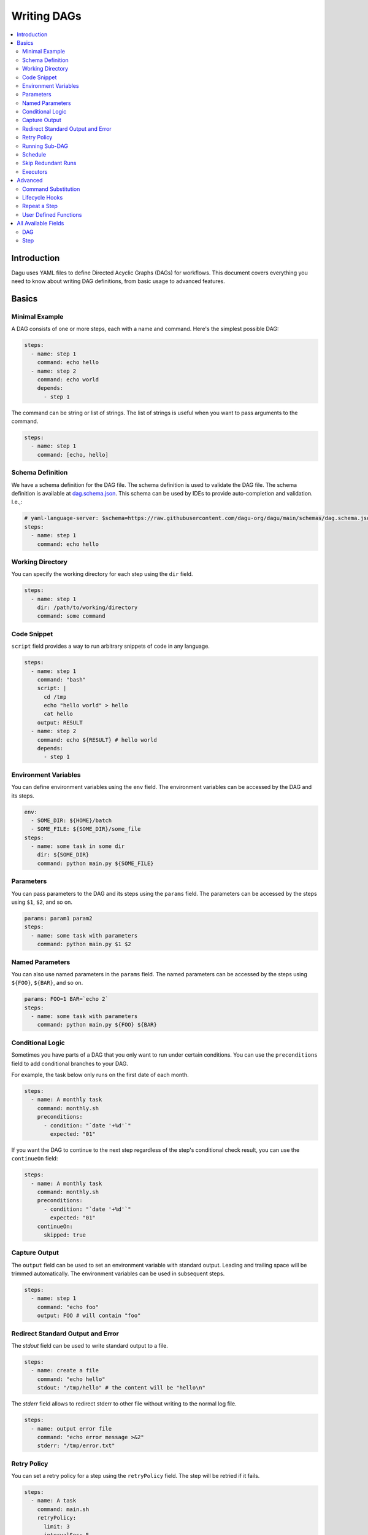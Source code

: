 .. _Yaml Format:

Writing DAGs
==========================

.. contents::
    :local:

Introduction
------------
Dagu uses YAML files to define Directed Acyclic Graphs (DAGs) for workflows. This document covers everything you need to know about writing DAG definitions, from basic usage to advanced features.

Basics
--------

Minimal Example
~~~~~~~~~~~~~~~~

A DAG consists of one or more steps, each with a name and command. Here's the simplest possible DAG:

.. code-block:: yaml

  steps:
    - name: step 1
      command: echo hello
    - name: step 2
      command: echo world
      depends:
        - step 1

The command can be string or list of strings. The list of strings is useful when you want to pass arguments to the command.

.. code-block:: yaml

  steps:
    - name: step 1
      command: [echo, hello]

.. _specifying working dir:

Schema Definition
~~~~~~~~~~~~~~~~~~

We have a schema definition for the DAG file. The schema definition is used to validate the DAG file. The schema definition is available at `dag.schema.json <https://github.com/dagu-org/dagu/blob/main/schemas/dag.schema.json>`_. This schema can be used by IDEs to provide auto-completion and validation. I.e.,:

.. code-block:: yaml

  # yaml-language-server: $schema=https://raw.githubusercontent.com/dagu-org/dagu/main/schemas/dag.schema.json
  steps:
    - name: step 1
      command: echo hello

Working Directory
~~~~~~~~~~~~~~~~~~

You can specify the working directory for each step using the ``dir`` field.

.. code-block:: yaml

  steps:
    - name: step 1
      dir: /path/to/working/directory
      command: some command

Code Snippet
~~~~~~~~~~~~~

``script`` field provides a way to run arbitrary snippets of code in any language.

.. code-block:: yaml

  steps:
    - name: step 1
      command: "bash"
      script: |
        cd /tmp
        echo "hello world" > hello
        cat hello
      output: RESULT
    - name: step 2
      command: echo ${RESULT} # hello world
      depends:
        - step 1

Environment Variables
~~~~~~~~~~~~~~~~~~~~~~~

You can define environment variables using the ``env`` field. The environment variables can be accessed by the DAG and its steps.


.. code-block:: yaml

  env:
    - SOME_DIR: ${HOME}/batch
    - SOME_FILE: ${SOME_DIR}/some_file 
  steps:
    - name: some task in some dir
      dir: ${SOME_DIR}
      command: python main.py ${SOME_FILE}

Parameters
~~~~~~~~~~~

You can pass parameters to the DAG and its steps using the ``params`` field. The parameters can be accessed by the steps using ``$1``, ``$2``, and so on.

.. code-block:: yaml

  params: param1 param2
  steps:
    - name: some task with parameters
      command: python main.py $1 $2

Named Parameters
~~~~~~~~~~~~~~~~

You can also use named parameters in the ``params`` field. The named parameters can be accessed by the steps using ``${FOO}``, ``${BAR}``, and so on.

.. code-block:: yaml

  params: FOO=1 BAR=`echo 2`
  steps:
    - name: some task with parameters
      command: python main.py ${FOO} ${BAR}

Conditional Logic
~~~~~~~~~~~~~~~~~~

Sometimes you have parts of a DAG that you only want to run under certain conditions. You can use the ``preconditions`` field to add conditional branches to your DAG.

For example, the task below only runs on the first date of each month.

.. code-block:: yaml

  steps:
    - name: A monthly task
      command: monthly.sh
      preconditions:
        - condition: "`date '+%d'`"
          expected: "01"

If you want the DAG to continue to the next step regardless of the step's conditional check result, you can use the ``continueOn`` field:

.. code-block:: yaml

  steps:
    - name: A monthly task
      command: monthly.sh
      preconditions:
        - condition: "`date '+%d'`"
          expected: "01"
      continueOn:
        skipped: true

Capture Output
~~~~~~~~~~~~~~

The ``output`` field can be used to set an environment variable with standard output. Leading and trailing space will be trimmed automatically. The environment variables can be used in subsequent steps.

.. code-block:: yaml

  steps:
    - name: step 1
      command: "echo foo"
      output: FOO # will contain "foo"

Redirect Standard Output and Error
~~~~~~~~~~~~~~~~~~~~~~~~~~~~~~~~~~~~~~

The `stdout` field can be used to write standard output to a file.

.. code-block:: yaml

  steps:
    - name: create a file
      command: "echo hello"
      stdout: "/tmp/hello" # the content will be "hello\n"

The `stderr` field allows to redirect stderr to other file without writing to the normal log file.

.. code-block:: yaml

  steps:
    - name: output error file
      command: "echo error message >&2"
      stderr: "/tmp/error.txt"

Retry Policy
~~~~~~~~~~~~~

You can set a retry policy for a step using the ``retryPolicy`` field. The step will be retried if it fails.

.. code-block:: yaml

  steps:
    - name: A task
      command: main.sh
      retryPolicy:
        limit: 3
        intervalSec: 5

Running Sub-DAG
~~~~~~~~~~~~~~~~

You can run a sub-DAG from a DAG file. The sub-DAG is defined in a separate file and can be called using the `run` field.

.. code-block:: yaml

  steps:
    - name: A task
      run: <DAG file name>  # e.g., sub_dag, sub_dag.yaml, /path/to/sub_dag.yaml
      params: "FOO=BAR"     # optional


Schedule
~~~~~~~~~~

You can use the `schedule` field to schedule a DAG with Cron expression.

.. code-block:: yaml

  schedule: "5 4 * * *" # Run at 04:05.
  steps:
    - name: scheduled job
      command: job.sh

See :ref:`scheduler configuration` for more details.

Skip Redundant Runs
~~~~~~~~~~~~~~~~~~

To prevent unnecessary executions of scheduled DAGs, use the ``skipIfSuccessful`` flag:

.. code-block:: yaml

    schedule: "0 */4 * * *"    # Run every 4 hours
    skipIfSuccessful: true     # Skip if already succeeded since last schedule
    steps:
      - name: data-processing
        command: process.sh

When ``skipIfSuccessful`` is ``true``, Dagu checks if there's already been a successful run since the last scheduled time. If yes, it skips the execution. This is useful for:

- Resource-intensive tasks
- Data processing jobs that shouldn't run twice
- Tasks that are expensive to run

Note: This only affects scheduled runs - manual triggers always execute regardless of this setting.

Example behavior:

- Schedule: Every 4 hours (00:00, 04:00, 08:00, ...)
- At 04:00: Runs successfully
- At 05:00: Manual trigger → Runs (manual triggers always run)
- At 06:00: Schedule trigger → Skips (already succeeded since 04:00)
- At 08:00: Schedule trigger → Runs (new schedule window)

Executors
~~~~~~~~~~

The `executor` field allows you to handle different types of tasks such as running Docker containers, making HTTP requests, and executing commands over SSH.

Please see :ref:`executors` for more details.

Advanced
--------

Command Substitution
~~~~~~~~~~~~~~~~~~~~~~~~~~~

You can use command substitution in field values. I.e., a string enclosed in backquotes (`) is evaluated as a command and replaced with the result of standard output.

.. code-block:: yaml

  env:
    TODAY: "`date '+%Y%m%d'`"
  steps:
    - name: hello
      command: "echo hello, today is ${TODAY}"

Lifecycle Hooks
~~~~~~~~~~~~~~~~

It is often desirable to take action when a specific event happens, for example, when a DAG fails. To achieve this, you can use `handlerOn` fields.

.. code-block:: yaml

  handlerOn:
    success:
      command: echo "succeeded!"
    cancel:
      command: echo "cancelled!"
    failure:
      command: echo "failed!"
    exit:
      command: echo "exited!"
  steps:
    - name: step1
      command: echo hello


Repeat a Step
~~~~~~~~~~~~~~

If you want a task to repeat execution at regular intervals, you can use the `repeatPolicy` field. If you want to stop the repeating task, you can use the `stop` command to gracefully stop the task.

.. code-block:: yaml

  steps:
    - name: A task
      command: main.sh
      repeatPolicy:
        repeat: true
        intervalSec: 60

User Defined Functions
~~~~~~~~~~~~~~~~~~~~~~~

You can define functions in the DAG file and call them in steps. The ``params`` field is required for functions. The ``args`` field is used to pass arguments to functions. The arguments can be command substitutions or environment variables.

.. code-block:: yaml

  functions:
    - name: my_function
      params: param1 param2
      command: python main.py $param1 $param2

  steps:
    - name: step 1
      call:
        function: my_function
        args:
          param1: 1
          param2: 2


All Available Fields
--------------------

DAG
~~~~

This section provides a comprehensive list of available fields that can be used to configure DAGs and their steps in detail. Each field serves a specific purpose, enabling granular control over how the DAG runs. The fields include:

- ``name``: The name of the DAG, which is optional. The default name is the name of the file.
- ``description``: A brief description of the DAG.
- ``schedule``: The execution schedule of the DAG in Cron expression format.
- ``skipIfSuccessful``: When true, skips scheduled runs if already succeeded since last schedule time. Default is false.
- ``group``: The group name to organize DAGs, which is optional.
- ``tags``: Free tags that can be used to categorize DAGs, separated by commas.
- ``env``: Environment variables that can be accessed by the DAG and its steps.
- ``logDir``: The directory where the standard output is written. The default value is ``${HOME}/.local/share/logs``.
- ``restartWaitSec``: The number of seconds to wait after the DAG process stops before restarting it.
- ``histRetentionDays``: The number of days to retain execution history (not for log files).
- ``timeoutSec``: The timeout of the DAG, which is optional. Unit is seconds.
- ``delaySec``: The interval time in seconds between steps.
- ``maxActiveRuns``: The maximum number of parallel running steps.
- ``params``: The default parameters that can be referred to by ``$1``, ``$2``, and so on.
- ``preconditions``: The conditions that must be met before a DAG or step can run.
- ``mailOn``: Whether to send an email notification when a DAG or step fails or succeeds.
- ``MaxCleanUpTimeSec``: The maximum time to wait after sending a TERM signal to running steps before killing them.
- ``handlerOn``: The command to execute when a DAG or step succeeds, fails, cancels, or exits.
- ``steps``: A list of steps to execute in the DAG.

In addition, a global configuration file, ``$HOME/.config/dagu/base.yaml``, can be used to gather common settings, such as ``logDir`` or ``env``.

Example: 

.. code-block:: yaml

    name: DAG name
    description: run a DAG               
    schedule: "0 * * * *"                
    group: DailyJobs                     
    tags: example                        
    env:                                 
      - LOG_DIR: ${HOME}/logs
      - PATH: /usr/local/bin:${PATH}
    logDir: ${LOG_DIR}                   
    restartWaitSec: 60                   
    histRetentionDays: 3
    timeoutSec: 3600
    delaySec: 1                          
    maxActiveRuns: 1                     
    params: param1 param2                
    preconditions:                       
      - condition: "`echo $2`"           
        expected: "param2"               
    mailOn:
      failure: true                      
      success: true                      
    MaxCleanUpTimeSec: 300               
    handlerOn:                           
      success:
        command: "echo succeed"          
      failure:
        command: "echo failed"           
      cancel:
        command: "echo canceled"         
      exit:
        command: "echo finished"         

Step
~~~~

Each step can have its own set of configurations, including:

- ``name``: The name of the step.
- ``description``: A brief description of the step.
- ``dir``: The working directory for the step.
- ``command``: The command and parameters to execute.
- ``stdout``: The file to which the standard output is written.
- ``output``: The variable to which the result is written.
- ``script``: The script to execute.
- ``signalOnStop``: The signal name (e.g., ``SIGINT``) to be sent when the process is stopped.
- ``mailOn``: Whether to send an email notification when the step fails or succeeds.
- ``continueOn``: Whether to continue to the next step, regardless of whether the step failed or not or the preconditions are met or not.
- ``retryPolicy``: The retry policy for the step.
- ``repeatPolicy``: The repeat policy for the step.
- ``preconditions``: The conditions that must be met before a step can run.
- ``depends``: The step depends on the other step.
- ``run``: The sub-DAG to run.
- ``params``: The parameters to pass to the sub-DAG.

Example:

.. code-block:: yaml

    steps:
      - name: some task                  
        description: some task           
        dir: ${HOME}/logs                
        command: bash                    
        stdout: /tmp/outfile
        output: RESULT_VARIABLE
        script: |
          echo "any script"
        signalOnStop: "SIGINT"           
        mailOn:
          failure: true                  
          success: true                  
        continueOn:
          failure: true                  
          skipped: true                  
        retryPolicy:                     
          limit: 2                       
          intervalSec: 5                 
        repeatPolicy:                    
          repeat: true                   
          intervalSec: 60                
        preconditions:                   
          - condition: "`echo $1`"       
            expected: "param1"
        depends:
          -  some task name step
        run: sub_dag
        params: "FOO=BAR"
